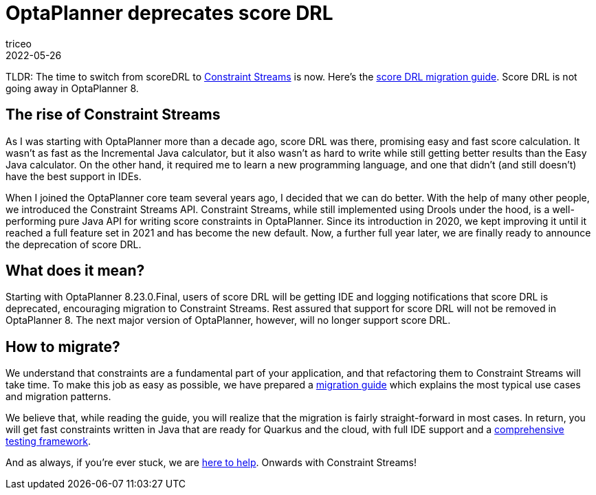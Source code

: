 = OptaPlanner deprecates score DRL
triceo
2022-05-26
:page-interpolate: true
:jbake-type: post
:jbake-tags: constraint, constraint streams, drl, deprecation

TLDR: The time to switch from scoreDRL to https://www.optaplanner.org/docs/optaplanner/latest/constraint-streams/constraint-streams.html[Constraint Streams] is now.
Here's the https://www.optaplanner.org/learn/drl-to-constraint-streams-migration.html[score DRL migration guide].
Score DRL is not going away in OptaPlanner 8.

== The rise of Constraint Streams

As I was starting with OptaPlanner more than a decade ago, score DRL was there, promising easy and fast score calculation.
It wasn't as fast as the Incremental Java calculator, but it also wasn't as hard to write while still getting better results than the Easy Java calculator.
On the other hand, it required me to learn a new programming language, and one that didn't (and still doesn't) have the best support in IDEs.

When I joined the OptaPlanner core team several years ago, I decided that we can do better.
With the help of many other people, we introduced the Constraint Streams API.
Constraint Streams, while still implemented using Drools under the hood, is a well-performing pure Java API for writing score constraints in OptaPlanner.
Since its introduction in 2020, we kept improving it until it reached a full feature set in 2021 and has become the new default.
Now, a further full year later, we are finally ready to announce the deprecation of score DRL.

== What does it mean?

Starting with OptaPlanner 8.23.0.Final, users of score DRL will be getting IDE and logging notifications that score DRL is deprecated, encouraging migration to Constraint Streams.
Rest assured that support for score DRL will not be removed in OptaPlanner 8.
The next major version of OptaPlanner, however, will no longer support score DRL.

== How to migrate?

We understand that constraints are a fundamental part of your application, and that refactoring them to Constraint Streams will take time.
To make this job as easy as possible, we have prepared a https://www.optaplanner.org/learn/drl-to-constraint-streams-migration.html[migration guide] which explains the most typical use cases and migration patterns.

We believe that, while reading the guide, you will realize that the migration is fairly straight-forward in most cases.
In return, you will get fast constraints written in Java that are ready for Quarkus and the cloud, with full IDE support and a https://www.optaplanner.org/docs/optaplanner/latest/constraint-streams/constraint-streams.html#constraintStreamsTesting[comprehensive testing framework].

And as always, if you're ever stuck, we are https://www.optaplanner.org/community/getHelp.html[here to help].
Onwards with Constraint Streams!

